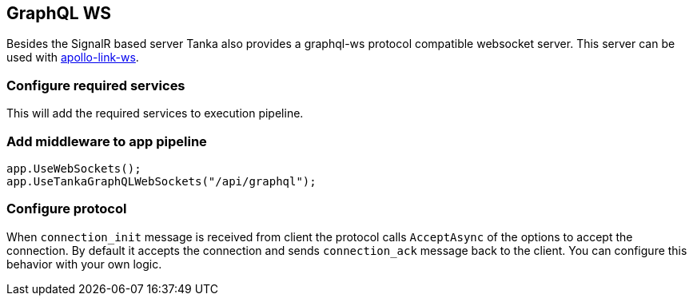 == GraphQL WS

Besides the SignalR based server Tanka also provides a graphql-ws protocol  compatible websocket server.
This server can be used with  https://www.apollographql.com/docs/link/links/ws[apollo-link-ws].

=== Configure required services

This will add the required services to execution pipeline.

[{Tanka.GraphQL.Server.Tests.Usages.ServerBuilderUsageFacts.Configure_WebSockets}]

=== Add middleware to app pipeline

[source,csharp]
----
app.UseWebSockets();
app.UseTankaGraphQLWebSockets("/api/graphql");
----

=== Configure protocol

When `connection_init` message is received from client the protocol calls `AcceptAsync` of the options to accept the connection.
By default it accepts the connection and sends `connection_ack` message back to the client.
You can  configure this behavior with your own logic.

[{Tanka.GraphQL.Server.Tests.Usages.ServerBuilderUsageFacts.Configure_WebSockets_with_Accept}]
